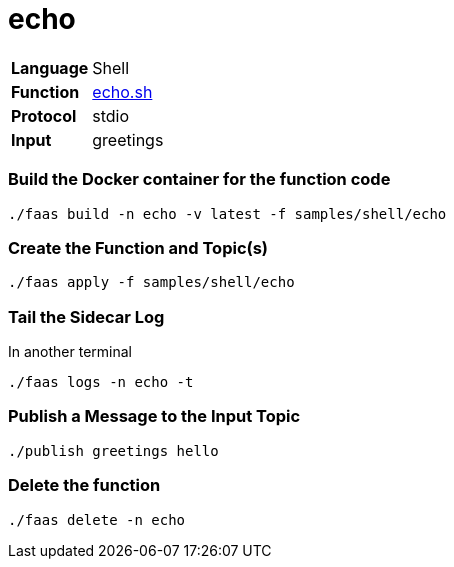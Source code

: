 = echo

[horizontal]
*Language*:: Shell
*Function*:: https://github.com/markfisher/sk8s/blob/master/samples/shell/echo/echo.sh[echo.sh]
*Protocol*:: stdio
*Input*:: greetings

=== Build the Docker container for the function code

```
./faas build -n echo -v latest -f samples/shell/echo
```

=== Create the Function and Topic(s)

```
./faas apply -f samples/shell/echo
```

=== Tail the Sidecar Log

In another terminal
```
./faas logs -n echo -t
```

=== Publish a Message to the Input Topic

```
./publish greetings hello
```

=== Delete the function

```
./faas delete -n echo
```
